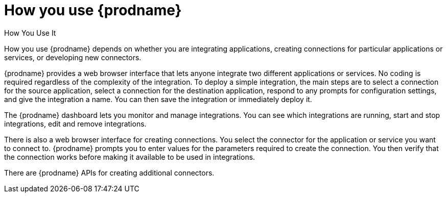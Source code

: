 [[how-you-use]]
= How you use {prodname} 

How You Use It

How you use {prodname} depends on whether you are integrating 
applications, creating connections for particular applications
or services, or developing new connectors. 

{prodname} provides a web browser interface that lets anyone integrate 
two different applications 
or services. No coding is required regardless of the complexity of the 
integration. To deploy a simple integration, the main steps are to select a 
connection for the source application, select a connection for the destination 
application, respond to any prompts for configuration settings, 
and give the 
integration a name. You can then save the integration or immediately
deploy it.

The {prodname} dashboard lets you monitor and manage integrations. You can see 
which integrations are running, start and stop integrations, edit and remove 
integrations. 

There is also a web browser interface for creating connections. You
select the connector for the application or service you want to
connect to.  {prodname} prompts you to
enter values for the parameters required to create the connection.
You then verify that the connection works before making it available
to be used in integrations. 

There are {prodname} APIs for creating additional connectors.

